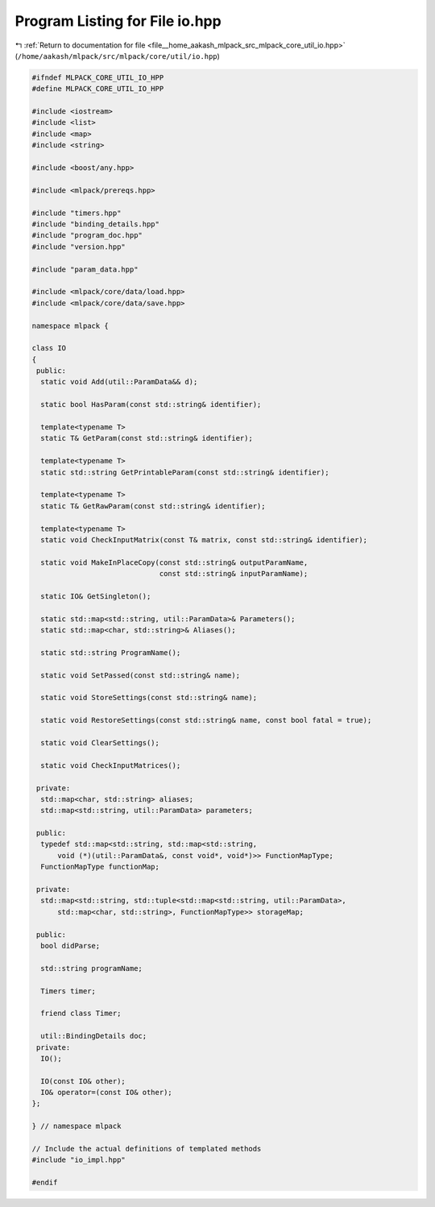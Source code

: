 
.. _program_listing_file__home_aakash_mlpack_src_mlpack_core_util_io.hpp:

Program Listing for File io.hpp
===============================

|exhale_lsh| :ref:`Return to documentation for file <file__home_aakash_mlpack_src_mlpack_core_util_io.hpp>` (``/home/aakash/mlpack/src/mlpack/core/util/io.hpp``)

.. |exhale_lsh| unicode:: U+021B0 .. UPWARDS ARROW WITH TIP LEFTWARDS

.. code-block:: cpp

   
   #ifndef MLPACK_CORE_UTIL_IO_HPP
   #define MLPACK_CORE_UTIL_IO_HPP
   
   #include <iostream>
   #include <list>
   #include <map>
   #include <string>
   
   #include <boost/any.hpp>
   
   #include <mlpack/prereqs.hpp>
   
   #include "timers.hpp"
   #include "binding_details.hpp"
   #include "program_doc.hpp"
   #include "version.hpp"
   
   #include "param_data.hpp"
   
   #include <mlpack/core/data/load.hpp>
   #include <mlpack/core/data/save.hpp>
   
   namespace mlpack {
   
   class IO
   {
    public:
     static void Add(util::ParamData&& d);
   
     static bool HasParam(const std::string& identifier);
   
     template<typename T>
     static T& GetParam(const std::string& identifier);
   
     template<typename T>
     static std::string GetPrintableParam(const std::string& identifier);
   
     template<typename T>
     static T& GetRawParam(const std::string& identifier);
   
     template<typename T>
     static void CheckInputMatrix(const T& matrix, const std::string& identifier);
   
     static void MakeInPlaceCopy(const std::string& outputParamName,
                                 const std::string& inputParamName);
   
     static IO& GetSingleton();
   
     static std::map<std::string, util::ParamData>& Parameters();
     static std::map<char, std::string>& Aliases();
   
     static std::string ProgramName();
   
     static void SetPassed(const std::string& name);
   
     static void StoreSettings(const std::string& name);
   
     static void RestoreSettings(const std::string& name, const bool fatal = true);
   
     static void ClearSettings();
   
     static void CheckInputMatrices();
   
    private:
     std::map<char, std::string> aliases;
     std::map<std::string, util::ParamData> parameters;
   
    public:
     typedef std::map<std::string, std::map<std::string,
         void (*)(util::ParamData&, const void*, void*)>> FunctionMapType;
     FunctionMapType functionMap;
   
    private:
     std::map<std::string, std::tuple<std::map<std::string, util::ParamData>,
         std::map<char, std::string>, FunctionMapType>> storageMap;
   
    public:
     bool didParse;
   
     std::string programName;
   
     Timers timer;
   
     friend class Timer;
   
     util::BindingDetails doc;
    private:
     IO();
   
     IO(const IO& other);
     IO& operator=(const IO& other);
   };
   
   } // namespace mlpack
   
   // Include the actual definitions of templated methods
   #include "io_impl.hpp"
   
   #endif
